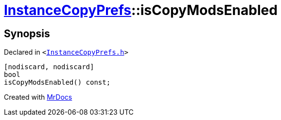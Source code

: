 [#InstanceCopyPrefs-isCopyModsEnabled]
= xref:InstanceCopyPrefs.adoc[InstanceCopyPrefs]::isCopyModsEnabled
:relfileprefix: ../
:mrdocs:


== Synopsis

Declared in `&lt;https://github.com/PrismLauncher/PrismLauncher/blob/develop/launcher/InstanceCopyPrefs.h#L21[InstanceCopyPrefs&period;h]&gt;`

[source,cpp,subs="verbatim,replacements,macros,-callouts"]
----
[nodiscard, nodiscard]
bool
isCopyModsEnabled() const;
----



[.small]#Created with https://www.mrdocs.com[MrDocs]#
